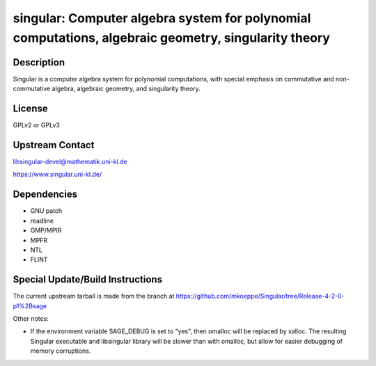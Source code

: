 singular: Computer algebra system for polynomial computations, algebraic geometry, singularity theory
=====================================================================================================

Description
-----------

Singular is a computer algebra system for polynomial computations, with
special emphasis on commutative and non-commutative algebra, algebraic
geometry, and singularity theory.

License
-------

GPLv2 or GPLv3


Upstream Contact
----------------

libsingular-devel@mathematik.uni-kl.de

https://www.singular.uni-kl.de/

Dependencies
------------

-  GNU patch
-  readline
-  GMP/MPIR
-  MPFR
-  NTL
-  FLINT


Special Update/Build Instructions
---------------------------------

The current upstream tarball is made from the branch at
https://github.com/mkoeppe/Singular/tree/Release-4-2-0-p1%2Bsage

Other notes:

-  If the environment variable SAGE_DEBUG is set to "yes", then
   omalloc will be replaced by xalloc. The resulting Singular executable
   and libsingular library will be slower than with omalloc, but allow
   for easier debugging of memory corruptions.

